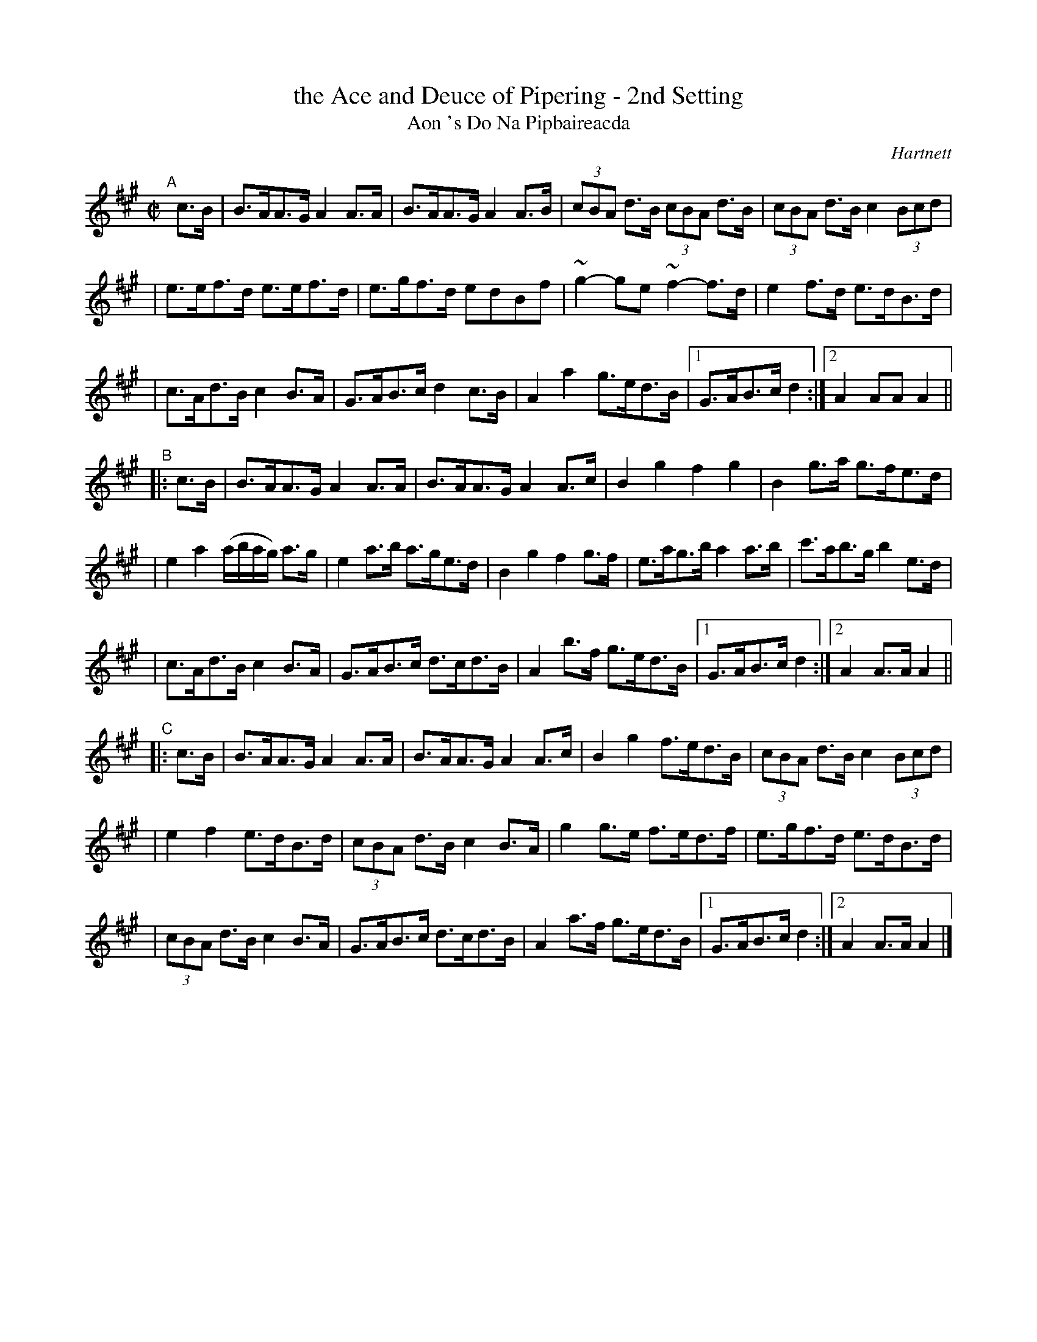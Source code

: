 X: 1782
T: the Ace and Deuce of Pipering - 2nd Setting
T: Aon 's Do Na Pipbaireacda
R: hornpipe, reel, "long dance"
%S: s:9 b:40(4+4+5+4+5+5+4+4+5)	# includes 3 2nd endings + 1 5-bar phrase
O: Hartnett
S: 1782 O'Neill's Music of Ireland
B: O'Neill's 1850 #1782
Z: Robert Thorpe (thorpe@skep.com)
Z: ABCMUS 1.0
M: C|
L: 1/8
K: A
"^A"[|] c>B \
| B>AA>G A2 A>A | B>AA>G A2 A>B | (3cBA d>B (3cBA d>B | (3cBA d>B c2 (3Bcd |
| e>ef>d e>ef>d | e>gf>d edBf | ~g2-ge ~f2-f>d | e2 f>d e>dB>d |
| c>Ad>B c2 B>A | G>AB>c d2 c>B | A2 a2 g>ed>B |[1 G>AB>c d2 :|[2 A2 AA A2 ||
"^B"|: c>B \
| B>AA>G A2 A>A | B>AA>G A2 A>c | B2 g2 f2 g2 | B2 g>a g>fe>d |
| e2 a2 (a/b/a/g/) a>g | e2 a>b a>ge>d | B2 g2 f2 g>f | e>ag>b a2 a>b | c'>ab>g b2 e>d |
| c>Ad>B c2 B>A | G>AB>c d>cd>B | A2 b>f g>ed>B | [1 G>AB>c d2 :|[2 A2 A>A A2 ||
"^C"|: c>B \
| B>AA>G A2 A>A | B>AA>G A2 A>c | B2 g2 f>ed>B | (3cBA d>B c2 (3Bcd |
| e2 f2 e>dB>d | (3cBA d>B c2 B>A | g2 g>e f>ed>f | e>gf>d e>dB>d |
| (3cBA d>B c2 B>A | G>AB>c d>cd>B | A2 a>f g>ed>B |[1 G>AB>c d2 :|[2 A2 A>A A2 |]
